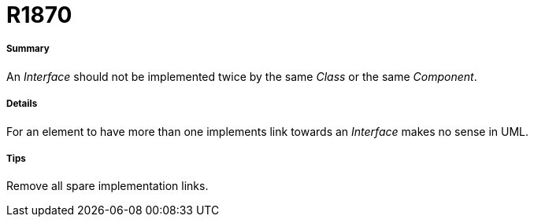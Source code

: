 // Disable all captions for figures.
:!figure-caption:
// Path to the stylesheet files
:stylesdir: .

[[R1870]]

[[r1870]]
= R1870

[[Summary]]

[[summary]]
===== Summary

An _Interface_ should not be implemented twice by the same _Class_ or the same _Component_.

[[Details]]

[[details]]
===== Details

For an element to have more than one implements link towards an _Interface_ makes no sense in UML.

[[Tips]]

[[tips]]
===== Tips

Remove all spare implementation links.


